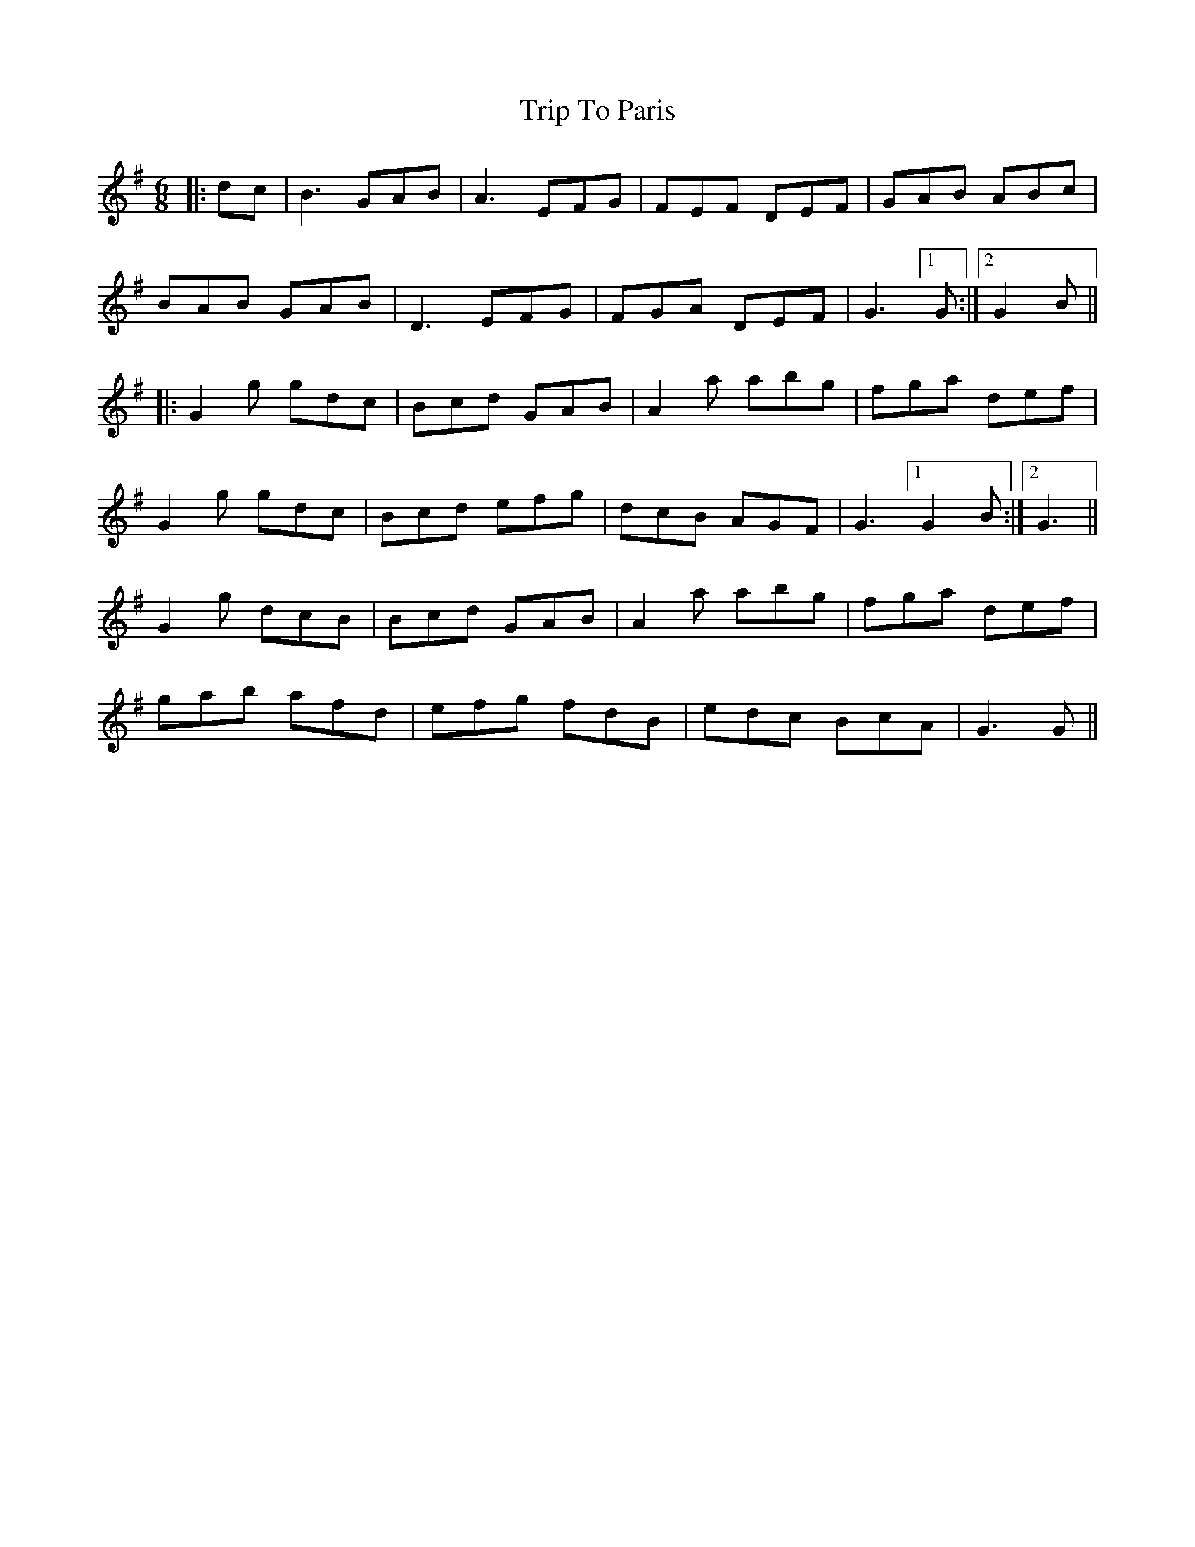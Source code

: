 X: 41091
T: Trip To Paris
R: jig
M: 6/8
K: Gmajor
|:dc|B3 GAB|A3 EFG|FEF DEF|GAB ABc|
BAB GAB|D3 EFG|FGA DEF|G3 [1G:|2 G2 B||
|:G2g gdc|Bcd GAB|A2a abg|fga def|
G2g gdc|Bcd efg|dcB AGF|G3 [1 G2 B:|2 G3||
G2g dcB|Bcd GAB|A2a abg|fga def|
gab afd|efg fdB|edc BcA|G3 G||

